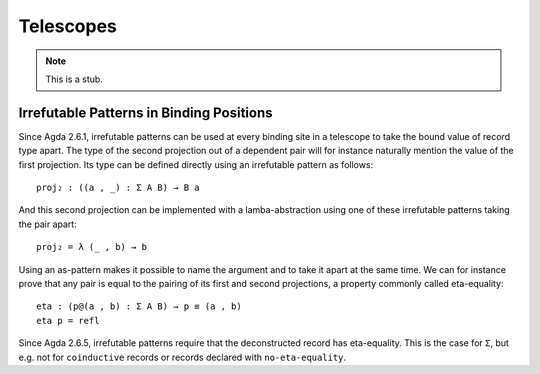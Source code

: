 ..
  ::
  module language.telescopes where

.. _telescopes:

**********
Telescopes
**********

.. note::
   This is a stub.


Irrefutable Patterns in Binding Positions
~~~~~~~~~~~~~~~~~~~~~~~~~~~~~~~~~~~~~~~~~

..
  ::
  module pattern-tele where
    open import Agda.Builtin.Sigma
    open import Agda.Builtin.Equality
    private
      variable
        A : Set
        B : A → Set

Since Agda 2.6.1, irrefutable patterns can be used at every binding site in a
telescope to take the bound value of record type apart. The type of the second
projection out of a dependent pair will for instance naturally mention the value
of the first projection. Its type can be defined directly using an irrefutable
pattern as follows:

::

    proj₂ : ((a , _) : Σ A B) → B a

And this second projection can be implemented with a lamba-abstraction using
one of these irrefutable patterns taking the pair apart:

::

    proj₂ = λ (_ , b) → b

Using an as-pattern makes it possible to name the argument and to take it
apart at the same time. We can for instance prove that any pair is equal
to the pairing of its first and second projections, a property commonly
called eta-equality:

::

    eta : (p@(a , b) : Σ A B) → p ≡ (a , b)
    eta p = refl

Since Agda 2.6.5, irrefutable patterns require that the deconstructed record has eta-equality.
This is the case for ``Σ``,
but e.g. not for ``coinductive`` records or records declared with ``no-eta-equality``.
